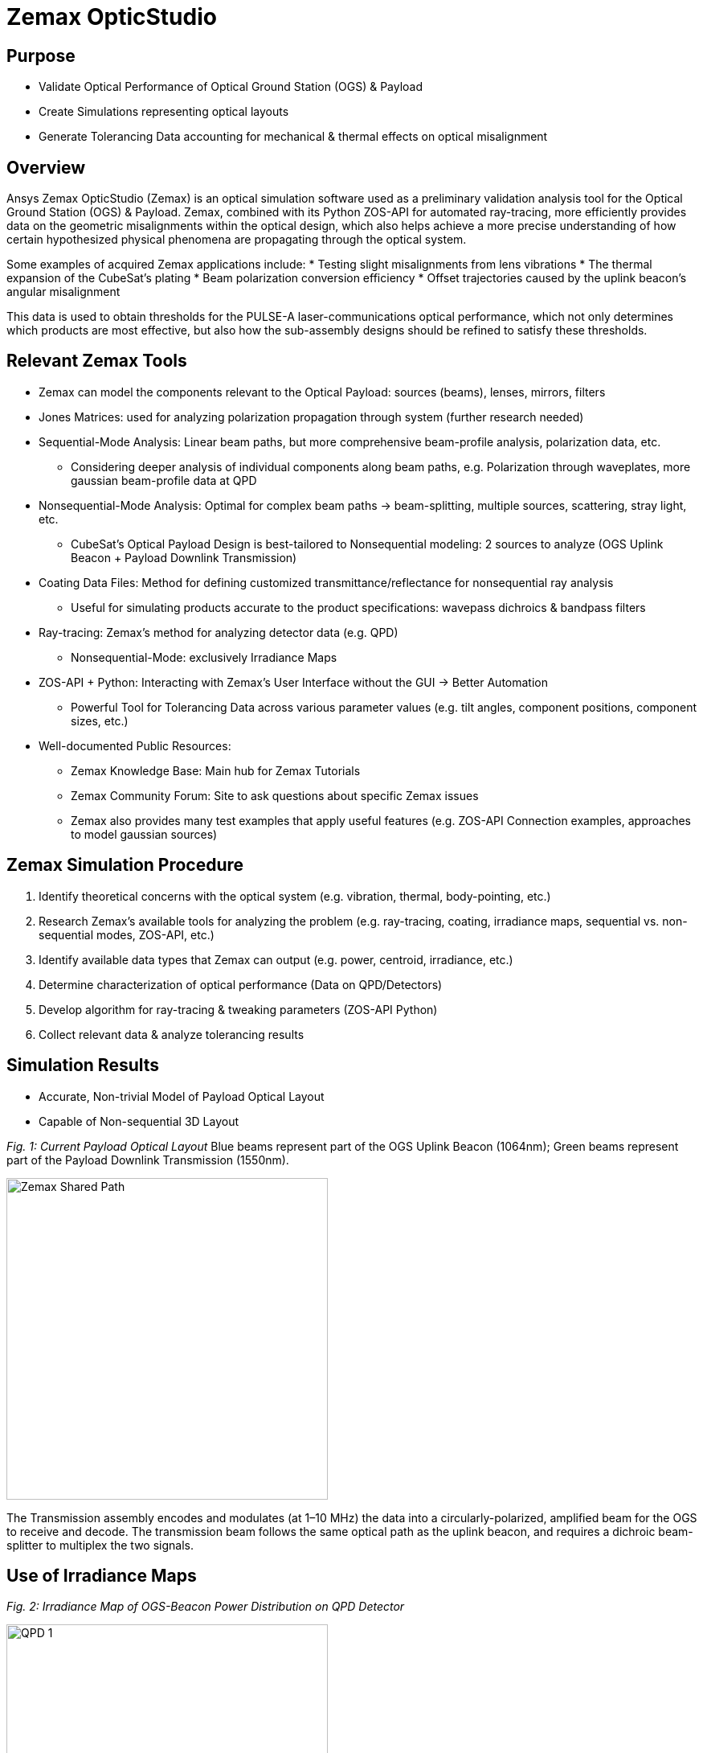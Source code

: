 = Zemax OpticStudio

== Purpose
* Validate Optical Performance of Optical Ground Station (OGS) & Payload
* Create Simulations representing optical layouts
* Generate Tolerancing Data accounting for mechanical & thermal effects on optical misalignment

== Overview
Ansys Zemax OpticStudio (Zemax) is an optical simulation software used as a preliminary validation analysis tool for the Optical Ground Station (OGS) & Payload.  
Zemax, combined with its Python ZOS-API for automated ray-tracing, more efficiently provides data on the geometric misalignments within the optical design, which also helps achieve a more precise understanding of how certain hypothesized physical phenomena are propagating through the optical system.  

Some examples of acquired Zemax applications include:
* Testing slight misalignments from lens vibrations
* The thermal expansion of the CubeSat’s plating
* Beam polarization conversion efficiency
* Offset trajectories caused by the uplink beacon’s angular misalignment

This data is used to obtain thresholds for the PULSE-A laser-communications optical performance, which not only determines which products are most effective, but also how the sub-assembly designs should be refined to satisfy these thresholds.

== Relevant Zemax Tools
* Zemax can model the components relevant to the Optical Payload: sources (beams), lenses, mirrors, filters
* Jones Matrices: used for analyzing polarization propagation through system (further research needed)
* Sequential-Mode Analysis: Linear beam paths, but more comprehensive beam-profile analysis, polarization data, etc.
** Considering deeper analysis of individual components along beam paths, e.g. Polarization through waveplates, more gaussian beam-profile data at QPD
* Nonsequential-Mode Analysis: Optimal for complex beam paths → beam-splitting, multiple sources, scattering, stray light, etc.
** CubeSat’s Optical Payload Design is best-tailored to Nonsequential modeling: 2 sources to analyze (OGS Uplink Beacon + Payload Downlink Transmission)
* Coating Data Files: Method for defining customized transmittance/reflectance for nonsequential ray analysis
** Useful for simulating products accurate to the product specifications: wavepass dichroics & bandpass filters
* Ray-tracing: Zemax’s method for analyzing detector data (e.g. QPD)
** Nonsequential-Mode: exclusively Irradiance Maps
* ZOS-API + Python: Interacting with Zemax’s User Interface without the GUI → Better Automation  
** Powerful Tool for Tolerancing Data across various parameter values (e.g. tilt angles, component positions, component sizes, etc.)
* Well-documented Public Resources:
** Zemax Knowledge Base: Main hub for Zemax Tutorials
** Zemax Community Forum: Site to ask questions about specific Zemax issues
** Zemax also provides many test examples that apply useful features (e.g. ZOS-API Connection examples, approaches to model gaussian sources)

== Zemax Simulation Procedure
. Identify theoretical concerns with the optical system (e.g. vibration, thermal, body-pointing, etc.)
. Research Zemax’s available tools for analyzing the problem (e.g. ray-tracing, coating, irradiance maps, sequential vs. non-sequential modes, ZOS-API, etc.)
. Identify available data types that Zemax can output (e.g. power, centroid, irradiance, etc.)
. Determine characterization of optical performance (Data on QPD/Detectors)
. Develop algorithm for ray-tracing & tweaking parameters (ZOS-API Python)
. Collect relevant data & analyze tolerancing results

== Simulation Results
* Accurate, Non-trivial Model of Payload Optical Layout
* Capable of Non-sequential 3D Layout

_Fig. 1: Current Payload Optical Layout_  
Blue beams represent part of the OGS Uplink Beacon (1064nm); Green beams represent part of the Payload Downlink Transmission (1550nm).

image::zemax1.png[Zemax Shared Path, width=400, height=400]

The Transmission assembly encodes and modulates (at 1–10 MHz) the data into a circularly-polarized, amplified beam for the OGS to receive and decode. The transmission beam follows the same optical path as the uplink beacon, and requires a dichroic beam-splitter to multiplex the two signals.

== Use of Irradiance Maps
_Fig. 2: Irradiance Map of OGS-Beacon Power Distribution on QPD Detector_  

image::qd1.png[QPD 1, width=400, height=400]


_Fig. 3: Near-Center Gaussian QPD Irradiance Profile Plot_

image::qpd2.png[QPD 2, width=400, height=400]


Note: the gaps between the gaussian distribution represent dead-zones of the QPD (between each quadrant). Darker (more irradiant) circumference & halo hypothesized to be caused by lens spherical aberrations.

The Payload uses a 2x2 Quadrant Photodiode (QPD) with 1mm active diameter. The size constraints of such a detector require extremely precise pointing & focusing from other Payload assemblies. Slight misalignments throughout the system result in non-uniform voltage signals.

== ZOS-API in Python
Automates interaction with Zemax OpticStudio’s user interface (replaces GUI) via Namespaces (OOP).  
Iterative ray-tracing opens up tolerancing over multiple parameter values for a single/multiple optical components.

== FSM Mirror Preliminary Requirements Determination
The FSM corrects uplink beacon misalignments caused by body-pointing, thermal drift, or vibrations. For angular errors up to 1.00°, the FSM adjusts the optical path to center the beam on the quadrant photodiode (QPD).  

=== Predicted FSM Mirror Requirements from Zemax Simulations

[cols="3,3,3", options="header"]
|===
| Specification
| Requirement
| Justification

| Mechanical Angle (deg.)
| ≥ ~4.1°
| Capacity for overcorrecting from 1.00° Body-Pointing Error ensures that the optimal FSM Tilt angle is within the maximum mechanical FSM Tilt range.

| Active Diameter (mm)
| ≥ 5.00mm
| Help to prevent vignetting along the edges of the FSM Mirror to collect the entire uplink beacon.
|===

=== Payload Body-Pointing Angular Misalignment Threshold for Fixed FSM Max Tilt Angle

[cols="3,3,6", options="header"]
|===
| Specifications:
| Requirement:
| Justification:

| Mechanical Angle (deg.)
| ≥ ~4.1°
| Capacity for overcorrecting from 1.00° Body-Pointing Error ensures that the optimal FSM Tilt angle is within the maximum mechanical FSM Tilt range.

| Active Diameter (mm)
| ≥ 5.00mm
| Help to prevent vignetting along the edges of the FSM Mirror to collect the entire uplink beacon.
|===

== Preliminary Validation of Thermal Model: Plate Expansion
Assuming Uniform Expansion of CubeSat Aluminum Plating.  
We expect there to be misalignments due to thermal expansion of the plates.

_Fig. 6: Plots of Received Centroid & Power on QPD Over a Proportional Expansion Factor of Plating (from Zemax)_

image::qd4.png[QPD 4, width=400, height=300]

Note: Inconsistent Centroid Behavior observed starting from expansion factor of 0.4. Power threshold is a more sensitive characterization than the centroid.

== Preliminary Validation of Back-Reflected Light
Optical components have imperfect transmission from ideal trajectory, and can reflect light backward through the optical layout.

_Fig. 7: Plots of Received Centroid & Total Power on QPD Over Minimum Relative Ray Intensity (MRRI)_

image::qd3.png[QPD 3, width=400, height=300]

* Minimum Relative Ray Intensity: Input as a scaling factor with respect to the incoming intensity of a bundle through an optical component, “Minimum Relative Ray Intensity” is defined as the minimum intensity of a back-reflected bundle that will be considered in the Zemax ray-trace analysis (e.g.: 2-6 x incoming intensity)

* Consider rays both from OGS beacon & Payload transmission: Not easily distinguishable from OGS-beacon-only data. Centroid remains as an unconcerning factor; spike around 2-10 still is 3 orders of magnitude below the order of the QPD radius (0.5mm)

* Power: 4.04% power spike around MRRI factor of 0.003125. We hypothesized to originate from Detection Subassembly’s filter stack:

== Power Values through Optical Components (Uplink Beacon)

[cols="5,5,10", options="header"]
|===
| Max Body-Pointing Tolerance (°, deg.):
| FSM Max Tilt Angle (°, deg.):
| Final Centroid pos. (+ overcorrection) (mm):

| 0%
| 1.109
| 0.0 + 0.00069201

| 5%
| 1.056
| 0.0 + 0.00071147
|===

_Fig. 8: Sample Rays Propagating through DS Filter Stack under different MRRI values (%)_

Understanding power losses through optical system:
* Concerning the Payload link budget, how much power is being received at the QPD, and what causes the power losses?
* Power Losses are more relevant to calculate as percentages (applicable to any product)

image::zemax2.png[Zemax Back Reflections, width=400, height=500]

== Power Values through Optical Components (Transmission)

[cols="8,4,4", options="header"]
|===
| Component Name
| Beacon Loss from Total (%)
| Beacon Loss from Previous Component (%)

| Kepl. Telescope Aperture (Initial)
| 0.0
| 0.0

a| Kepl. Telescope 30mm Lens
(EO #45-241)
| 0.49498
| 0.49498

a| Kepl. Telescope 9mm Lens
(EO #28-952)
| 0.90462
| 0.41168

a| FSM Mirror (Mirrorcle 6.4mm)
| 2.2843
| 1.3923

a| SWP Dichroic
(Thorlabs DMSP 1180T)
| 8.665
| 6.5298

a| Bandpass Filter
(Thorlabs FLH1064-8)
| 23.756
| 16.523

a| Shortpass Filter
(EO #89-671)
| 36.862
| 17.189

a| QPD Focus Lens
(EO #49-876)
| 61.807
| 39.509
|===


== Impact
* Develop Preliminary Prototype for entire Payload Optical Layout (that is not currently feasible for physical lab validation)
* Helped determine some relevant Payload FSM requirements: Minimum Diameter & Maximum Actuator Tilt Angle
* Determined requirement for ADCS satellite alignment
* Preliminary Validation of Current Payload Design for thermal & back-reflection tolerances

== Next Steps
* Develop Model in Sequential Mode: more comprehensive ray-trace analysis (More Gaussian Beam Data, Polarization Data, etc.), at the cost of less complex optical paths
* Perform Vibrational Testing
* Observe Polarization Data through System
* Test Mirror Slew-Rate/FSM-QPD Feedback Loop through ZOS-API Python
* Obtain more data on body-pointing misalignment vs. Required FSM Tilt vs. QPD Power Distribution to develop an electronic voltage-transfer function

